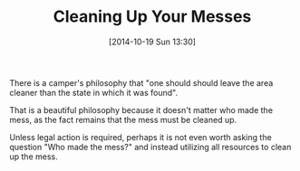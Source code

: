 #+POSTID: 9248
#+DATE: [2014-10-19 Sun 13:30]
#+OPTIONS: toc:nil num:nil todo:nil pri:nil tags:nil ^:nil TeX:nil
#+CATEGORY: Article
#+TAGS: philosophy
#+TITLE: Cleaning Up Your Messes

There is a camper's philosophy that "one should should leave the area cleaner than the state in which it was found". 

That is a beautiful philosophy because it doesn't matter who made the mess, as the fact remains that the mess must be cleaned up.

Unless legal action is required, perhaps it is not even worth asking the question "Who made the mess?" and instead utilizing all resources to clean up the mess.



